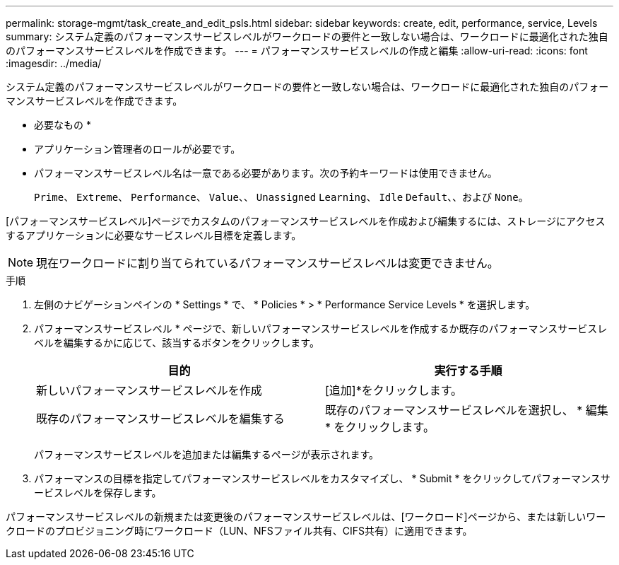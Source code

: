 ---
permalink: storage-mgmt/task_create_and_edit_psls.html 
sidebar: sidebar 
keywords: create, edit, performance, service, Levels 
summary: システム定義のパフォーマンスサービスレベルがワークロードの要件と一致しない場合は、ワークロードに最適化された独自のパフォーマンスサービスレベルを作成できます。 
---
= パフォーマンスサービスレベルの作成と編集
:allow-uri-read: 
:icons: font
:imagesdir: ../media/


[role="lead"]
システム定義のパフォーマンスサービスレベルがワークロードの要件と一致しない場合は、ワークロードに最適化された独自のパフォーマンスサービスレベルを作成できます。

* 必要なもの *

* アプリケーション管理者のロールが必要です。
* パフォーマンスサービスレベル名は一意である必要があります。次の予約キーワードは使用できません。
+
`Prime`、 `Extreme`、 `Performance`、 `Value`、、 `Unassigned` `Learning`、 `Idle` `Default`、、および `None`。



[パフォーマンスサービスレベル]ページでカスタムのパフォーマンスサービスレベルを作成および編集するには、ストレージにアクセスするアプリケーションに必要なサービスレベル目標を定義します。

[NOTE]
====
現在ワークロードに割り当てられているパフォーマンスサービスレベルは変更できません。

====
.手順
. 左側のナビゲーションペインの * Settings * で、 * Policies * > * Performance Service Levels * を選択します。
. パフォーマンスサービスレベル * ページで、新しいパフォーマンスサービスレベルを作成するか既存のパフォーマンスサービスレベルを編集するかに応じて、該当するボタンをクリックします。
+
|===
| 目的 | 実行する手順 


 a| 
新しいパフォーマンスサービスレベルを作成
 a| 
[追加]*をクリックします。



 a| 
既存のパフォーマンスサービスレベルを編集する
 a| 
既存のパフォーマンスサービスレベルを選択し、 * 編集 * をクリックします。

|===
+
パフォーマンスサービスレベルを追加または編集するページが表示されます。

. パフォーマンスの目標を指定してパフォーマンスサービスレベルをカスタマイズし、 * Submit * をクリックしてパフォーマンスサービスレベルを保存します。


パフォーマンスサービスレベルの新規または変更後のパフォーマンスサービスレベルは、[ワークロード]ページから、または新しいワークロードのプロビジョニング時にワークロード（LUN、NFSファイル共有、CIFS共有）に適用できます。
